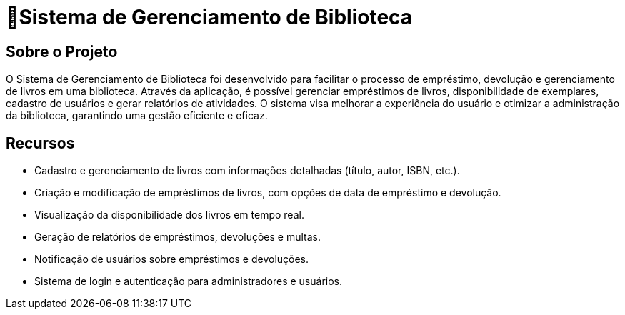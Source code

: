 #  🏫Sistema de Gerenciamento de Biblioteca 

## Sobre o Projeto

O Sistema de Gerenciamento de Biblioteca foi desenvolvido para facilitar o
processo de empréstimo, devolução e gerenciamento de livros em uma
biblioteca. Através da aplicação, é possível gerenciar empréstimos de livros,
disponibilidade de exemplares, cadastro de usuários e gerar relatórios de
atividades. O sistema visa melhorar a experiência do usuário e otimizar a
administração da biblioteca, garantindo uma gestão eficiente e eficaz.

## Recursos

** Cadastro e gerenciamento de livros com informações detalhadas
(título, autor, ISBN, etc.).
** Criação e modificação de empréstimos de livros, com opções de data
de empréstimo e devolução.
** Visualização da disponibilidade dos livros em tempo real.
** Geração de relatórios de empréstimos, devoluções e multas.
** Notificação de usuários sobre empréstimos e devoluções.
** Sistema de login e autenticação para administradores e usuários.
